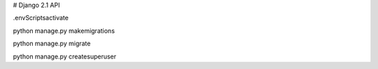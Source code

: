 # Django 2.1 API

.\env\Scripts\activate

python manage.py makemigrations

python manage.py migrate

python manage.py createsuperuser
